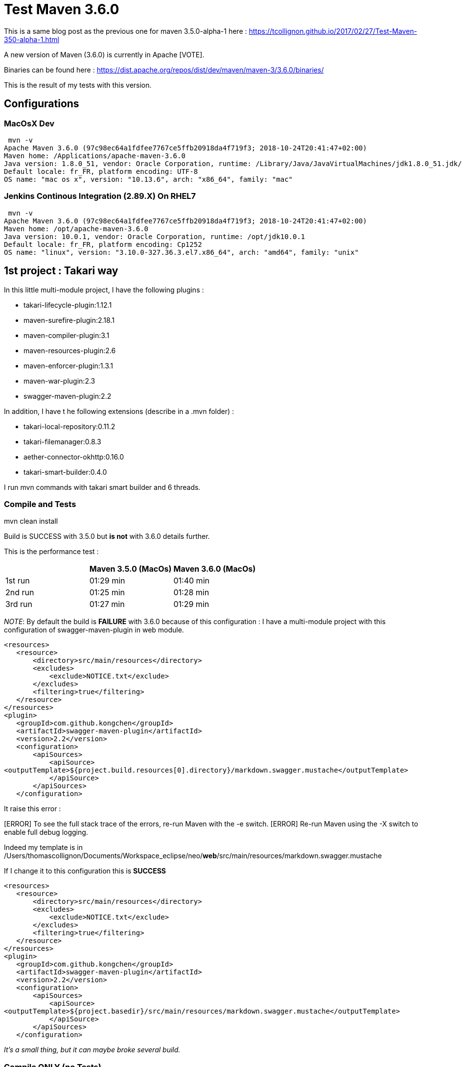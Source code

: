 :hp-image: https://maven.apache.org/images/maven-logo-black-on-white.png
:hp-tags: Maven
:published_at: 2018-10-28

= Test Maven 3.6.0

This is a same blog post as the previous one for maven 3.5.0-alpha-1 here : https://tcollignon.github.io/2017/02/27/Test-Maven-350-alpha-1.html

A new version of Maven (3.6.0) is currently in Apache [VOTE].

Binaries can be found here : https://dist.apache.org/repos/dist/dev/maven/maven-3/3.6.0/binaries/

This is the result of my tests with this version.

== Configurations

=== MacOsX Dev

 mvn -v
Apache Maven 3.6.0 (97c98ec64a1fdfee7767ce5ffb20918da4f719f3; 2018-10-24T20:41:47+02:00)
Maven home: /Applications/apache-maven-3.6.0
Java version: 1.8.0_51, vendor: Oracle Corporation, runtime: /Library/Java/JavaVirtualMachines/jdk1.8.0_51.jdk/Contents/Home/jre
Default locale: fr_FR, platform encoding: UTF-8
OS name: "mac os x", version: "10.13.6", arch: "x86_64", family: "mac"

=== Jenkins Continous Integration (2.89.X) On RHEL7

 mvn -v
Apache Maven 3.6.0 (97c98ec64a1fdfee7767ce5ffb20918da4f719f3; 2018-10-24T20:41:47+02:00)
Maven home: /opt/apache-maven-3.6.0
Java version: 10.0.1, vendor: Oracle Corporation, runtime: /opt/jdk10.0.1
Default locale: fr_FR, platform encoding: Cp1252
OS name: "linux", version: "3.10.0-327.36.3.el7.x86_64", arch: "amd64", family: "unix"

== 1st project : Takari way

In this little multi-module project, I have the following plugins : 

* takari-lifecycle-plugin:1.12.1
* maven-surefire-plugin:2.18.1
* maven-compiler-plugin:3.1
* maven-resources-plugin:2.6
* maven-enforcer-plugin:1.3.1
* maven-war-plugin:2.3
* swagger-maven-plugin:2.2

In addition, I have t he following extensions (describe in a .mvn folder) : 

* takari-local-repository:0.11.2
* takari-filemanager:0.8.3
* aether-connector-okhttp:0.16.0
* takari-smart-builder:0.4.0

I run mvn commands with takari smart builder and 6 threads.

=== Compile and Tests

mvn clean install

Build is SUCCESS with 3.5.0 but *is not* with 3.6.0 details further.

This is the performance test :

|===
| |Maven 3.5.0 (MacOs) |Maven 3.6.0 (MacOs)

|1st run
|01:29 min
|01:40 min

|2nd run
|01:25 min
|01:28 min

|3rd run
|01:27 min
|01:29 min
|===

_NOTE_: By default the build is *FAILURE* with 3.6.0 because of this configuration : 
I have a multi-module project with this configuration of swagger-maven-plugin in web module.

[source,xml]
----
<resources>
   <resource>
       <directory>src/main/resources</directory>
       <excludes>
           <exclude>NOTICE.txt</exclude>
       </excludes>
       <filtering>true</filtering>
   </resource>
</resources>
<plugin>
   <groupId>com.github.kongchen</groupId>
   <artifactId>swagger-maven-plugin</artifactId>
   <version>2.2</version>
   <configuration>
       <apiSources>
           <apiSource>
<outputTemplate>${project.build.resources[0].directory}/markdown.swagger.mustache</outputTemplate>
           </apiSource>
       </apiSources>
   </configuration>
----   

It raise this error : 

[ERROR] Failed to execute goal com.github.kongchen:swagger-maven-plugin:2.2:generate (default) on project neo-web: Template /Users/thomascollignon/Documents/Workspace_eclipse/neo/src/main/resources/markdown.swagger.mustache not found. You can go to https://github.com/kongchen/api-doc-template to get templates. -> [Help 1]
[ERROR] 
[ERROR] To see the full stack trace of the errors, re-run Maven with the -e switch.
[ERROR] Re-run Maven using the -X switch to enable full debug logging.

Indeed my template is in /Users/thomascollignon/Documents/Workspace_eclipse/neo/*web*/src/main/resources/markdown.swagger.mustache

If I change it to this configuration this is *SUCCESS*

[source,xml]
----
<resources>
   <resource>
       <directory>src/main/resources</directory>
       <excludes>
           <exclude>NOTICE.txt</exclude>
       </excludes>
       <filtering>true</filtering>
   </resource>
</resources>
<plugin>
   <groupId>com.github.kongchen</groupId>
   <artifactId>swagger-maven-plugin</artifactId>
   <version>2.2</version>
   <configuration>
       <apiSources>
           <apiSource>
<outputTemplate>${project.basedir}/src/main/resources/markdown.swagger.mustache</outputTemplate>
           </apiSource>
       </apiSources>
   </configuration>
----

_It's a small thing, but it can maybe broke several build._

=== Compile ONLY (no Tests)

mvn clean install -DskipTests

Build is SUCCESS with both version 3.5.0 and 3.6.0 (after correction, see above).

This is the performance test :

|===
| |Maven 3.5.0 (MacOs) |Maven 3.6.0 (MacOs)

|1st run
|11.028 s
|12.140 s

|2nd run
|18.098 s
|12.108 s

|3rd run
|17.225 s
|11.246 s
|===

=== In Eclipse IDE

I have Eclipse Oxygen (old version :) ) standard edition with m2e.
I have switch Maven settings to take my 3.6.0 local installation.
Everything works good, maven update/compilation/tests/Tomcat launch.


== 2nd project : Classic way

In this bigger multi-module project (10 000 classes, 63 modules, 150 000 unit tests), I have the following plugins : 

* maven-surefire-plugin:2.22.0
* maven-compiler-plugin:3.7.0
* maven-resources-plugin:3.1.0
* maven-war-plugin:3.2.2
* maven-jar-plugin:3.1.0
* maven-install-plugin:2.5.2

I have no takari.

=== Compile and Tests

mvn clean install -T 4

Build is SUCCESS with both version 3.5.3 and 3.6.0

This is the performance test :

|===
| |Maven 3.5.3 (Jenkins) |Maven 3.6.0 (Jenkins)

|1st run
|06:19 min
|06:21 min

|2nd run
|06:13 min
|06:30 min

|3rd run
|06:18 min
|06:26 min
|===

Functionnaly it's the same, compilation is ok, tests are OK too.
At performance level I've seen no improvment. 


=== Compile ONLY (no tests)

mvn clean install -T 4 -DskipTests

Build is SUCCESS with both version 3.5.3 and 3.6.0

This is the performance test :

|===
| |Maven 3.5.3 (Jenkins) |Maven 3.6.0 (Jenkins)

|1st run
|03:41 min
|03:39 min

|2nd run
|03:37 min
|03:41 min

|3rd run
|03:44 min
|03:39 min
|===


== Conclusion

For now I haven't see any blocker to this new version of Apache Maven!

=> Just see a little difference in a configuration with _${project.build.resources[0].directory}_

The performance are almost the same as 3.5.0/3.5.3.

Good job Apache Maven Team
